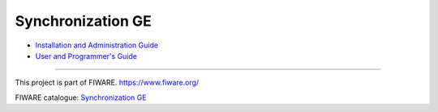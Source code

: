 Synchronization GE
==================

-  `Installation and Administration
   Guide <Installation_and_Administration_guide.rst>`__

-  `User and Programmer's Guide <User_and_Programmers_guide.rst>`__

--------------

This project is part of FIWARE. https://www.fiware.org/

FIWARE catalogue: `Synchronization
GE <http://catalogue.fiware.org/enablers/synchronization>`__
